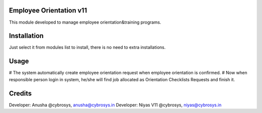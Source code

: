 Employee Orientation v11
========================

This module developed to  manage employee orientation&training programs.

Installation
============
Just select it from modules list to install, there is no need to extra installations.

Usage
=====

# The system automatically create employee orientation request when employee orientation is confirmed.
# Now when responsible person login in system, he/she will find job allocated as Orientation Checklists Requests and finish it.

Credits
=======
Developer: Anusha @cybrosys, anusha@cybrosys.in
Developer: Niyas V11 @cybrosys, niyas@cybrosys.in




